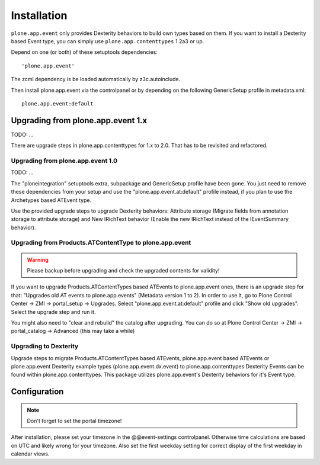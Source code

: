 Installation
============


``plone.app.event`` only provides Dexterity behaviors to build own types based on them.  If you want to install a Dexterity based Event type, you can simply use ``plone.app.contenttypes`` 1.2a3 or up.

Depend on one (or both) of these setuptools dependencies::

    'plone.app.event'


The zcml dependency is be loaded automatically by z3c.autoinclude.

Then install plone.app.event via the controlpanel or by depending on the following GenericSetup profile in metadata.xml::

    plone.app.event:default


Upgrading from plone.app.event 1.x
----------------------------------

TODO: ...

There are upgrade steps in plone.app.contenttypes for 1.x to 2.0. That has to be revisited and refactored.


Upgrading from plone.app.event 1.0
~~~~~~~~~~~~~~~~~~~~~~~~~~~~~~~~~~
TODO: ...

The "ploneintegration" setuptools extra, subpackage and GenericSetup profile have been gone. You just need to remove these dependencies from your setup and use the "plone.app.event.at:default" profile instead, if you plan to use the Archetypes based ATEvent type.

Use the provided upgrade steps to upgrade Dexterity behaviors: Attribute storage (Migrate fields from annotation storage to attribute storage) and New IRichText behavior (Enable the new IRichText instead of the IEventSummary behavior).


Upgrading from Products.ATContentType to plone.app.event
~~~~~~~~~~~~~~~~~~~~~~~~~~~~~~~~~~~~~~~~~~~~~~~~~~~~~~~~

.. warning::

  Please backup before upgrading and check the upgraded contents for validity!

If you want to upgrade Products.ATContentTypes based ATEvents to plone.app.event ones, there is an upgrade step for that: "Upgrades old AT events to plone.app.events" (Metadata version 1 to 2). In order to use it, go to Plone Control Center -> ZMI -> portal_setup -> Upgrades. Select "plone.app.event.at:default" profile and click "Show old upgrades". Select the upgrade step and run it.

You might also need to "clear and rebuild" the catalog after upgrading. You can do so at Plone Control Center -> ZMI -> portal_catalog -> Advanced (this may take a while)


Upgrading to Dexterity
~~~~~~~~~~~~~~~~~~~~~~

Upgrade steps to migrate Products.ATContentTypes based ATEvents, plone.app.event based ATEvents or plone.app.event Dexterity example types (plone.app.event.dx.event) to plone.app.contenttypes Dexterity Events can be found within plone.app.contenttypes. This package utilizes plone.app.event's Dexterity behaviors for it's Event type.


Configuration
-------------

.. note::

  Don't forget to set the portal timezone!

After installation, please set your timezone in the @@event-settings controlpanel. Otherwise time calculations are based on UTC and likely wrong for your timezone. Also set the first weekday setting for correct display of the first weekday in calendar views.
